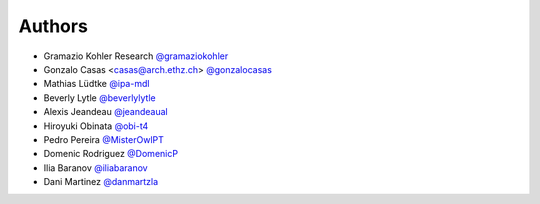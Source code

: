 
Authors
=======

* Gramazio Kohler Research `@gramaziokohler <https://github.com/gramaziokohler>`_
* Gonzalo Casas <casas@arch.ethz.ch> `@gonzalocasas <https://github.com/gonzalocasas>`_
* Mathias Lüdtke `@ipa-mdl <https://github.com/ipa-mdl>`_
* Beverly Lytle `@beverlylytle <https://github.com/beverlylytle>`_
* Alexis Jeandeau `@jeandeaual <https://github.com/jeandeaual>`_
* Hiroyuki Obinata `@obi-t4 <https://github.com/obi-t4>`_
* Pedro Pereira `@MisterOwlPT <https://github.com/MisterOwlPT>`_
* Domenic Rodriguez `@DomenicP <https://github.com/DomenicP>`_
* Ilia Baranov `@iliabaranov <https://github.com/iliabaranov>`_
* Dani Martinez `@danmartzla <https://github.com/danmartzla>`_
